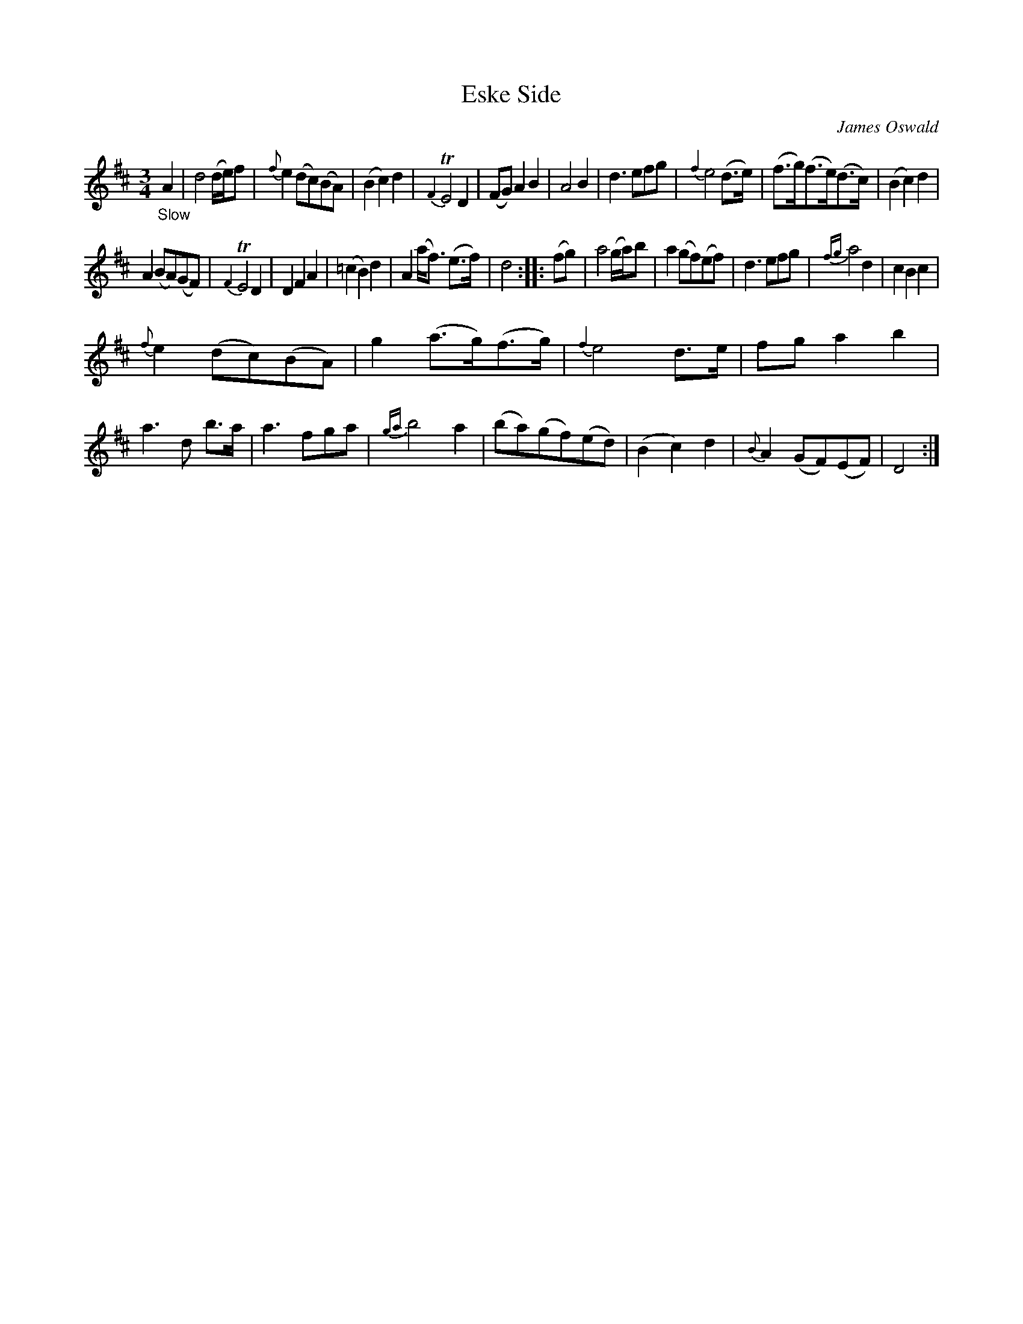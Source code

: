 X: 12081
T: Eske Side
C: James Oswald
%R: air, waltz
B: James Oswald "The Caledonian Pocket Companion" v.1 b.1 p.8 #1
Z: 2020 John Chambers <jc:trillian.mit.edu>
M: 3/4
L: 1/8
K: D
%%slurgraces 1
%%graceslurs 1
"_Slow"A2 |\
d4(d/e/)f | {f}e2(dc)(BA) | (B2c2)d2 | {F2}TE4D2 |\
(FG)A2B2 | A4B2 | d3efg | {f2}e4 (d>e) |\
(f>g)(f>e)(d>c) | (B2c2)d2 |
A2(BA)(GF) | {F2}TE4D2 |\
D2F2A2 | (=c2B2)d2 | A2(a<f) (e>f) | d4 :: (fg) |\
a4(g/a/)b | a2(gf)(ef) | d3efg | {fg}a4d2 |\
c2B2c2 |
{f}e2(dc)(BA) | g2(a>g)(f>g) | {f2}e4d>e |\
fga2b2 | a3d b>a | a3fga | {ga}b4a2 |\
(ba)(gf)(ed) | (B2c2)d2 | {B}A2(GF)(EF) | D4 :|
